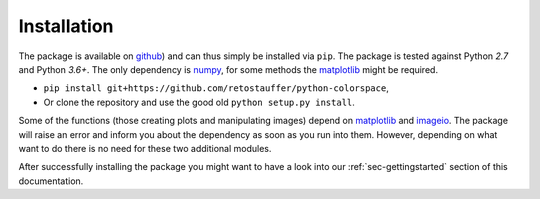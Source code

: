 
.. _page-installation:

Installation
============

The package is available on `github <https://github.com/retostauffer/python-colorspace>`_) and
can thus simply be installed via ``pip``.
The package is tested against Python `2.7` and Python `3.6+`.
The only dependency is `numpy <https://docs.scipy.org/doc/>`_,
for some methods the `matplotlib <https://matplotlib.org/>`_ might be required.

* ``pip install git+https://github.com/retostauffer/python-colorspace``,
* Or clone the repository and use the good old ``python setup.py install``.

Some of the functions (those creating plots and manipulating images) depend on
`matplotlib <https://matplotlib.org/>`_ and `imageio
<https://imageio.readthedocs.io/>`_. The package will raise an error and inform
you about the dependency as soon as you run into them. However, depending on
what want to do there is no need for these two additional modules.

After successfully installing the package you might want to have a look into our
:ref:`sec-gettingstarted` section of this documentation.

